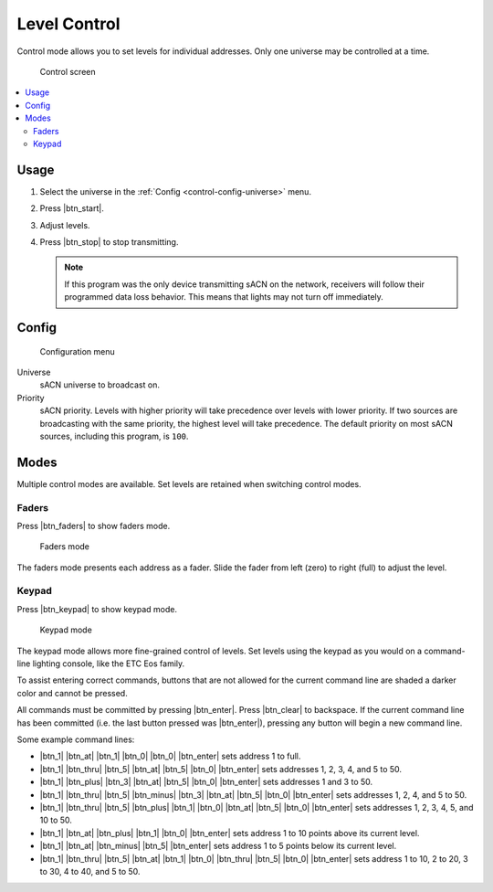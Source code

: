 .. |btn_start| button::
   :color: success

   Start

.. |btn_stop| button::
   :color: danger

   Stop

.. |btn_faders| button::
   :color: secondary

   .. image:: /img/icons/sliders-solid.svg

.. |btn_keypad| button::
   :color: secondary

   .. image:: /img/icons/keyboard-solid.svg

.. |btn_0| button::
   :color: light

   0

.. |btn_1| button::
   :color: light

   1

.. |btn_2| button::
   :color: light

   2

.. |btn_3| button::
   :color: light

   3

.. |btn_4| button::
   :color: light

   4

.. |btn_5| button::
   :color: light

   5

.. |btn_6| button::
   :color: light

   6

.. |btn_7| button::
   :color: light

   7

.. |btn_8| button::
   :color: light

   8

.. |btn_9| button::
   :color: light

   9

.. |btn_clear| button::
   :color: light

   Clear

.. |btn_at| button::
   :color: light

   At

.. |btn_enter| button::
   :color: light

   Enter

.. |btn_plus| button::
   :color: light

   +

.. |btn_thru| button::
   :color: light

   Thru

.. |btn_minus| button::
   :color: light

   −

.. index:: Control

.. _control:

Level Control
=============

Control mode allows you to set levels for individual addresses.  Only one universe may be controlled at a time.

.. figure:: screenshots/control_faders.png
   :class: screenshot

   Control screen

.. contents::
   :local:

Usage
-----

1. Select the universe in the :ref:`Config <control-config-universe>` menu.
2. Press |btn_start|.
3. Adjust levels.
4. Press |btn_stop| to stop transmitting.

   .. note:: If this program was the only device transmitting sACN on the network, receivers will follow their
      programmed data loss behavior. This means that lights may not turn off immediately.

.. _control-config:

Config
------

.. figure:: screenshots/config.png
   :class: screenshot

   Configuration menu

Universe
   .. _control-config-universe:

   sACN universe to broadcast on.

Priority
   .. _control-config-priority:

   sACN priority. Levels with higher priority will take precedence over levels with lower priority. If two
   sources are broadcasting with the same priority, the highest level will take precedence. The default priority on most
   sACN sources, including this program, is ``100``.

.. _control-modes:

Modes
-----

Multiple control modes are available.  Set levels are retained when switching control modes.

.. index:: Faders

.. _control-modes-faders:

Faders
^^^^^^

Press |btn_faders| to show faders mode.

.. figure:: screenshots/control_faders.png
   :class: screenshot

   Faders mode

The faders mode presents each address as a fader.  Slide the fader from left (zero) to right (full) to adjust the level.

.. index:: Keypad

.. _control-modes-keypad:

Keypad
^^^^^^

Press |btn_keypad| to show keypad mode.

.. figure:: screenshots/control_keypad.png
   :class: screenshot

   Keypad mode

The keypad mode allows more fine-grained control of levels.  Set levels using the keypad as you would on a command-line
lighting console, like the ETC Eos family.

To assist entering correct commands, buttons that are not allowed for the current command line are shaded a darker color
and cannot be pressed.

All commands must be committed by pressing |btn_enter|.  Press |btn_clear| to backspace.  If the current command line
has been committed (i.e. the last button pressed was |btn_enter|), pressing any button will begin a new command line.

Some example command lines:

* |btn_1| |btn_at| |btn_1| |btn_0| |btn_0| |btn_enter| sets address 1 to full.
* |btn_1| |btn_thru| |btn_5| |btn_at| |btn_5| |btn_0| |btn_enter| sets addresses 1, 2, 3, 4, and 5 to 50.
* |btn_1| |btn_plus| |btn_3| |btn_at| |btn_5| |btn_0| |btn_enter| sets addresses 1 and 3 to 50.
* |btn_1| |btn_thru| |btn_5| |btn_minus| |btn_3| |btn_at| |btn_5| |btn_0| |btn_enter| sets addresses 1, 2, 4, and 5
  to 50.
* |btn_1| |btn_thru| |btn_5| |btn_plus| |btn_1| |btn_0| |btn_at| |btn_5| |btn_0| |btn_enter| sets addresses 1, 2,
  3, 4, 5, and 10 to 50.
* |btn_1| |btn_at| |btn_plus| |btn_1| |btn_0| |btn_enter| sets address 1 to 10 points above its current level.
* |btn_1| |btn_at| |btn_minus| |btn_5| |btn_enter| sets address 1 to 5 points below its current level.
* |btn_1| |btn_thru| |btn_5| |btn_at| |btn_1| |btn_0| |btn_thru| |btn_5| |btn_0| |btn_enter| sets address 1 to
  10, 2 to 20, 3 to 30, 4 to 40, and 5 to 50.
